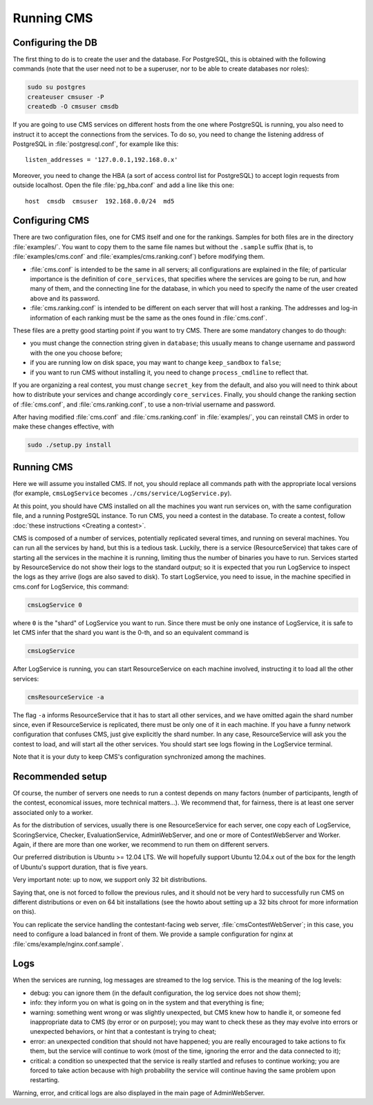 Running CMS
***********

Configuring the DB
==================

The first thing to do is to create the user and the database. For PostgreSQL, this is obtained with the following commands (note that the user need not to be a superuser, nor to be able to create databases nor roles):

.. sourcecode:: bash

    sudo su postgres
    createuser cmsuser -P
    createdb -O cmsuser cmsdb

If you are going to use CMS services on different hosts from the one where PostgreSQL is running, you also need to instruct it to accept the connections from the services. To do so, you need to change the listening address of PostgreSQL in :file:`postgresql.conf`, for example like this::

    listen_addresses = '127.0.0.1,192.168.0.x'

Moreover, you need to change the HBA (a sort of access control list for PostgreSQL) to accept login requests from outside localhost. Open the file :file:`pg_hba.conf` and add a line like this one::

    host  cmsdb  cmsuser  192.168.0.0/24  md5


Configuring CMS
===============

There are two configuration files, one for CMS itself and one for the rankings. Samples for both files are in the directory :file:`examples/`. You want to copy them to the same file names but without the ``.sample`` suffix (that is, to :file:`examples/cms.conf` and :file:`examples/cms.ranking.conf`) before modifying them.

* :file:`cms.conf` is intended to be the same in all servers; all configurations are explained in the file; of particular importance is the definition of ``core_services``, that specifies where the services are going to be run, and how many of them, and the connecting line for the database, in which you need to specify the name of the user created above and its password.

* :file:`cms.ranking.conf` is intended to be different on each server that will host a ranking. The addresses and log-in information of each ranking must be the same as the ones found in :file:`cms.conf`.

These files are a pretty good starting point if you want to try CMS. There are some mandatory changes to do though:

* you must change the connection string given in ``database``; this usually means to change username and password with the one you choose before;

* if you are running low on disk space, you may want to change ``keep_sandbox`` to ``false``;

* if you want to run CMS without installing it, you need to change ``process_cmdline`` to reflect that.

If you are organizing a real contest, you must change ``secret_key`` from the default, and also you will need to think about how to distribute your services and change accordingly ``core_services``. Finally, you should change the ranking section of :file:`cms.conf`, and :file:`cms.ranking.conf`, to use a non-trivial username and password.

After having modified :file:`cms.conf` and :file:`cms.ranking.conf` in :file:`examples/`, you can reinstall CMS in order to make these changes effective, with

.. sourcecode:: bash

    sudo ./setup.py install


Running CMS
===========

Here we will assume you installed CMS. If not, you should replace all commands path with the appropriate local versions (for example, ``cmsLogService`` becomes ``./cms/service/LogService.py``).

At this point, you should have CMS installed on all the machines you want run services on, with the same configuration file, and a running PostgreSQL instance. To run CMS, you need a contest in the database. To create a contest, follow :doc:`these instructions <Creating a contest>`.

CMS is composed of a number of services, potentially replicated several times, and running on several machines. You can run all the services by hand, but this is a tedious task. Luckily, there is a service (ResourceService) that takes care of starting all the services in the machine it is running, limiting thus the number of binaries you have to run. Services started by ResourceService do not show their logs to the standard output; so it is expected that you run LogService to inspect the logs as they arrive (logs are also saved to disk). To start LogService, you need to issue, in the machine specified in cms.conf for LogService, this command:

.. sourcecode:: bash

    cmsLogService 0

where ``0`` is the "shard" of LogService you want to run. Since there must be only one instance of LogService, it is safe to let CMS infer that the shard you want is the 0-th, and so an equivalent command is

.. sourcecode:: bash

    cmsLogService

After LogService is running, you can start ResourceService on each machine involved, instructing it to load all the other services:

.. sourcecode:: bash

    cmsResourceService -a

The flag ``-a`` informs ResourceService that it has to start all other services, and we have omitted again the shard number since, even if ResourceService is replicated, there must be only one of it in each machine. If you have a funny network configuration that confuses CMS, just give explicitly the shard number. In any case, ResourceService will ask you the contest to load, and will start all the other services. You should start see logs flowing in the LogService terminal.

Note that it is your duty to keep CMS's configuration synchronized among the machines.


Recommended setup
=================

Of course, the number of servers one needs to run a contest depends on many factors (number of participants, length of the contest, economical issues, more technical matters...). We recommend that, for fairness, there is at least one server associated only to a worker.

As for the distribution of services, usually there is one ResourceService for each server, one copy each of LogService, ScoringService, Checker, EvaluationService, AdminWebServer, and one or more of ContestWebServer and Worker. Again, if there are more than one worker, we recommend to run them on different servers.

Our preferred distribution is Ubuntu >= 12.04 LTS.  We will hopefully support Ubuntu 12.04.x out of the box for the length of Ubuntu's support duration, that is five years.

Very important note: up to now, we support only 32 bit distributions.

Saying that, one is not forced to follow the previous rules, and it should not be very hard to successfully run CMS on different distributions or even on 64 bit installations (see the howto about setting up a 32 bits chroot for more information on this).

You can replicate the service handling the contestant-facing web server, :file:`cmsContestWebServer`; in this case, you need to configure a load balanced in front of them. We provide a sample configuration for nginx at :file:`cms/example/nginx.conf.sample`.


Logs
====

When the services are running, log messages are streamed to the log
service. This is the meaning of the log levels:

- debug: you can ignore them (in the default configuration, the log service does not show them);

- info: they inform you on what is going on in the system and that everything is fine;

- warning: something went wrong or was slightly unexpected, but CMS knew how to handle it, or someone fed inappropriate data to CMS (by error or on purpose); you may want to check these as they may evolve into errors or unexpected behaviors, or hint that a contestant is trying to cheat;

- error: an unexpected condition that should not have happened; you are really encouraged to take actions to fix them, but the service will continue to work (most of the time, ignoring the error and the data connected to it);

- critical: a condition so unexpected that the service is really startled and refuses to continue working; you are forced to take action because with high probability the service will continue having the same problem upon restarting.

Warning, error, and critical logs are also displayed in the main page of AdminWebServer.
